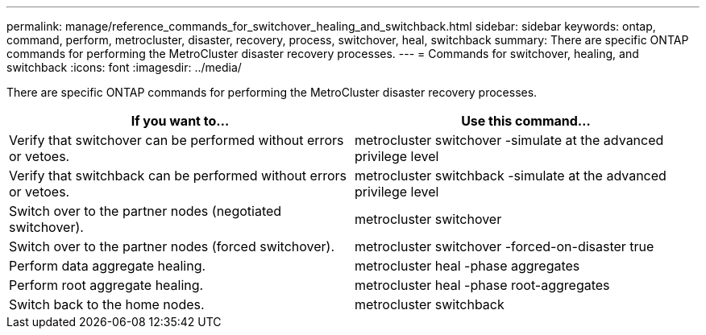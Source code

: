 ---
permalink: manage/reference_commands_for_switchover_healing_and_switchback.html
sidebar: sidebar
keywords: ontap, command, perform, metrocluster, disaster, recovery, process, switchover, heal, switchback
summary: There are specific ONTAP commands for performing the MetroCluster disaster recovery processes.
---
= Commands for switchover, healing, and switchback
:icons: font
:imagesdir: ../media/

[.lead]
There are specific ONTAP commands for performing the MetroCluster disaster recovery processes.

[cols=2*,options="header"]
|===
| If you want to...| Use this command...
a|
Verify that switchover can be performed without errors or vetoes.
a|
metrocluster switchover -simulate at the advanced privilege level

a|
Verify that switchback can be performed without errors or vetoes.
a|
metrocluster switchback -simulate at the advanced privilege level

a|
Switch over to the partner nodes (negotiated switchover).
a|
metrocluster switchover

a|
Switch over to the partner nodes (forced switchover).
a|
metrocluster switchover -forced-on-disaster true

a|
Perform data aggregate healing.
a|
metrocluster heal -phase aggregates

a|
Perform root aggregate healing.
a|
metrocluster heal -phase root-aggregates

a|
Switch back to the home nodes.
a|
metrocluster switchback

|===
